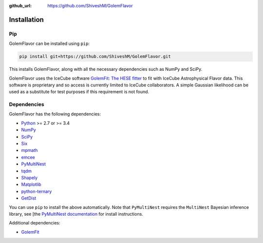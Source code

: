 .. _installation:

:github_url: https://github.com/ShiveshM/GolemFlavor

************
Installation
************

---
Pip
---

GolemFlavor can be installed using ``pip``:

.. code-block:: bash

    pip install git+https://github.com/ShiveshM/GolemFlavor.git

This installs GolemFlavor, along with all the necessary dependencies such as
NumPy and SciPy.

GolemFlavor uses the IceCube software `GolemFit: The HESE
fitter <https://github.com/IceCubeOpenSource/GolemFit>`_ to fit with IceCube
Astrophysical Flavor data. This software is proprietary and so access is
currently limited to IceCube collaborators. A simple Gaussian likelihood can be
used as a substitute for test purposes if this requirement is not found.

------------
Dependencies
------------

GolemFlavor has the following dependencies:

- `Python <https://www.python.org/>`_ >= 2.7 or >= 3.4
- `NumPy <http://www.numpy.org/>`_
- `SciPy <https://www.scipy.org/>`_
- `Six <https://six.readthedocs.io/>`_
- `mpmath <http://mpmath.org/>`_
- `emcee <https://emcee.readthedocs.io/en/stable/>`_
- `PyMultiNest <https://johannesbuchner.github.io/PyMultiNest/>`_
- `tqdm <https://tqdm.github.io/>`_
- `Shapely <https://shapely.readthedocs.io/en/latest/manual.html>`_
- `Matplotlib <https://matplotlib.org/>`_
- `python-ternary <https://github.com/marcharper/python-ternary>`_
- `GetDist <https://getdist.readthedocs.io/en/latest/>`_

You can use ``pip`` to install the above automatically. Note that ``PyMultiNest``
requires the ``MultiNest`` Bayesian inference library, see [the `PyMultiNest
documentation
<https://johannesbuchner.github.io/PyMultiNest/install.html#prerequisites-for-building-the-libraries>`_
for install instructions.

Additional dependencies:

- `GolemFit <https://github.com/IceCubeOpenSource/GolemFit>`_

